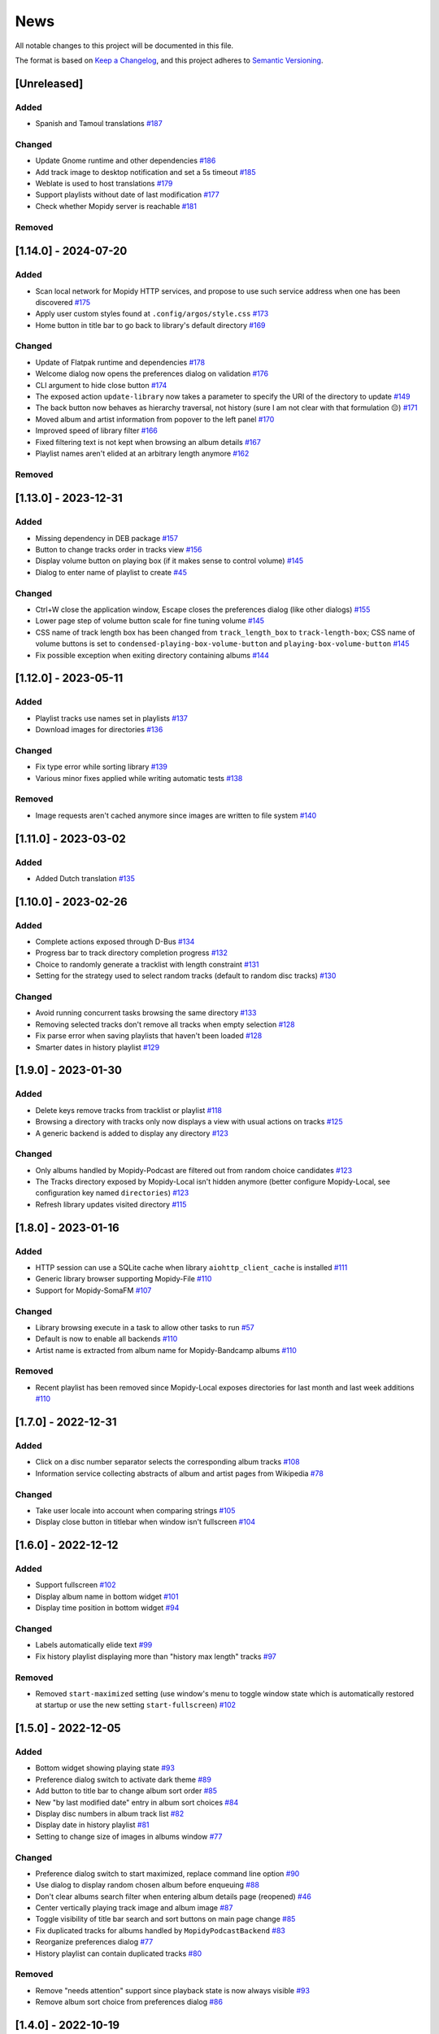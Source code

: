 ====
News
====

All notable changes to this project will be documented in this file.

The format is based on `Keep a Changelog
<https://keepachangelog.com/en/1.0.0/>`_, and this project adheres to
`Semantic Versioning <https://semver.org/spec/v2.0.0.html>`_.

[Unreleased]
============

Added
-----

- Spanish and Tamoul translations `#187
  <https://github.com/orontee/argos/issues/187>`_


Changed
-------

- Update Gnome runtime and other dependencies `#186
  <https://github.com/orontee/argos/issues/186>`_

- Add track image to desktop notification and set a 5s timeout `#185
  <https://github.com/orontee/argos/issues/185>`_

- Weblate is used to host translations `#179
  <https://github.com/orontee/argos/issues/179>`_

- Support playlists without date of last modification `#177
  <https://github.com/orontee/argos/issues/177>`_

- Check whether Mopidy server is reachable `#181
  <https://github.com/orontee/argos/issues/181>`_

Removed
-------

[1.14.0] - 2024-07-20
=====================

Added
-----

- Scan local network for Mopidy HTTP services, and propose to use such
  service address when one has been discovered `#175
  <https://github.com/orontee/argos/issues/175>`_

- Apply user custom styles found at ``.config/argos/style.css`` `#173
  <https://github.com/orontee/argos/issues/173>`_

- Home button in title bar to go back to library's default directory
  `#169 <https://github.com/orontee/argos/issues/169>`_

Changed
-------

- Update of Flatpak runtime and dependencies `#178
  <https://github.com/orontee/argos/issues/178>`_

- Welcome dialog now opens the preferences dialog on validation `#176
  <https://github.com/orontee/argos/issues/176>`_

- CLI argument to hide close button `#174
  <https://github.com/orontee/argos/issues/174>`_

- The exposed action ``update-library`` now takes a parameter to
  specify the URI of the directory to update `#149
  <https://github.com/orontee/argos/issues/149>`_

- The back button now behaves as hierarchy traversal, not history
  (sure I am not clear with that formulation 😔) `#171
  <https://github.com/orontee/argos/issues/171>`_

- Moved album and artist information from popover to the left panel
  `#170 <https://github.com/orontee/argos/issues/170>`_

- Improved speed of library filter `#166
  <https://github.com/orontee/argos/issues/166>`_

- Fixed filtering text is not kept when browsing an album details `#167
  <https://github.com/orontee/argos/issues/167>`_

- Playlist names aren't elided at an arbitrary length anymore `#162
  <https://github.com/orontee/argos/issues/162>`_

Removed
-------

[1.13.0] - 2023-12-31
=====================

Added
-----

- Missing dependency in DEB package `#157
  <https://github.com/orontee/argos/issues/157>`_

- Button to change tracks order in tracks view `#156
  <https://github.com/orontee/argos/issues/156>`_

- Display volume button on playing box (if it makes sense to control
  volume) `#145 <https://github.com/orontee/argos/issues/145>`_

- Dialog to enter name of playlist to create `#45
  <https://github.com/orontee/argos/issues/45>`_

Changed
-------

- Ctrl+W close the application window, Escape closes the preferences
  dialog (like other dialogs) `#155
  <https://github.com/orontee/argos/issues/155>`_

- Lower page step of volume button scale for fine tuning volume  `#145
  <https://github.com/orontee/argos/issues/145>`_

- CSS name of track length box has been changed from
  ``track_length_box`` to ``track-length-box``; CSS name of volume buttons
  is set to ``condensed-playing-box-volume-button`` and
  ``playing-box-volume-button`` `#145
  <https://github.com/orontee/argos/issues/145>`_

- Fix possible exception when exiting directory containing albums
  `#144 <https://github.com/orontee/argos/issues/144>`_

[1.12.0] - 2023-05-11
=====================

Added
-----

- Playlist tracks use names set in playlists `#137
  <https://github.com/orontee/argos/issues/137>`_

- Download images for directories `#136
  <https://github.com/orontee/argos/issues/136>`_

Changed
-------

- Fix type error while sorting library `#139
  <https://github.com/orontee/argos/issues/139>`_

- Various minor fixes applied while writing automatic tests `#138
  <https://github.com/orontee/argos/issues/138>`_

Removed
-------

- Image requests aren't cached anymore since images are written to
  file system `#140 <https://github.com/orontee/argos/issues/140>`_

[1.11.0] - 2023-03-02
=====================

Added
-----

- Added Dutch translation `#135
  <https://github.com/orontee/argos/issues/135>`_

[1.10.0] - 2023-02-26
=====================

Added
-----
- Complete actions exposed through D-Bus `#134
  <https://github.com/orontee/argos/issues/134>`_
- Progress bar to track directory completion progress `#132
  <https://github.com/orontee/argos/issues/132>`_
- Choice to randomly generate a tracklist with length constraint `#131
  <https://github.com/orontee/argos/issues/131>`_
- Setting for the strategy used to select random tracks (default to random disc
  tracks) `#130 <https://github.com/orontee/argos/issues/130>`_

Changed
-------
- Avoid running concurrent tasks browsing the same directory `#133
  <https://github.com/orontee/argos/issues/133>`_
- Removing selected tracks don't remove all tracks when empty selection
  `#128 <https://github.com/orontee/argos/issues/128>`_
- Fix parse error when saving playlists that haven't been loaded `#128
  <https://github.com/orontee/argos/issues/128>`_
- Smarter dates in history playlist `#129
  <https://github.com/orontee/argos/issues/129>`_

[1.9.0] - 2023-01-30
====================

Added
-----
- Delete keys remove tracks from tracklist or playlist `#118
  <https://github.com/orontee/argos/issues/118>`_
- Browsing a directory with tracks only now displays a view with usual
  actions on tracks `#125 <https://github.com/orontee/argos/issues/125>`_
- A generic backend is added to display any directory `#123
  <https://github.com/orontee/argos/issues/123>`_

Changed
-------
- Only albums handled by Mopidy-Podcast are filtered out from random choice
  candidates `#123 <https://github.com/orontee/argos/issues/123>`_
- The Tracks directory exposed by Mopidy-Local isn't hidden anymore (better
  configure Mopidy-Local, see configuration key named ``directories``) `#123
  <https://github.com/orontee/argos/issues/123>`_
- Refresh library updates visited directory `#115
  <https://github.com/orontee/argos/issues/115>`_

[1.8.0] - 2023-01-16
====================

Added
-----
- HTTP session can use a SQLite cache when library
  ``aiohttp_client_cache`` is installed `#111
  <https://github.com/orontee/argos/issues/111>`_
- Generic library browser supporting Mopidy-File `#110
  <https://github.com/orontee/argos/issues/110>`_
- Support for Mopidy-SomaFM `#107
  <https://github.com/orontee/argos/issues/107>`_

Changed
-------
- Library browsing execute in a task to allow other tasks to run `#57
  <https://github.com/orontee/argos/issues/57>`_
- Default is now to enable all backends `#110
  <https://github.com/orontee/argos/issues/110>`_
- Artist name is extracted from album name for Mopidy-Bandcamp albums
  `#110 <https://github.com/orontee/argos/issues/110>`_

Removed
-------
- Recent playlist has been removed since Mopidy-Local exposes
  directories for last month and last week additions `#110
  <https://github.com/orontee/argos/issues/110>`_

[1.7.0] - 2022-12-31
====================

Added
-----
- Click on a disc number separator selects the corresponding album
  tracks `#108 <https://github.com/orontee/argos/issues/108>`_
- Information service collecting abstracts of album and artist pages
  from Wikipedia `#78 <https://github.com/orontee/argos/issues/78>`_

Changed
-------
- Take user locale into account when comparing strings `#105
  <https://github.com/orontee/argos/issues/105>`_
- Display close button in titlebar when window isn't fullscreen `#104
  <https://github.com/orontee/argos/issues/104>`_

[1.6.0] - 2022-12-12
====================

Added
-----
- Support fullscreen `#102
  <https://github.com/orontee/argos/issues/102>`_
- Display album name in bottom widget  `#101
  <https://github.com/orontee/argos/issues/101>`_
- Display time position in bottom widget `#94
  <https://github.com/orontee/argos/issues/94>`_

Changed
-------
- Labels automatically elide text `#99
  <https://github.com/orontee/argos/issues/99>`_
- Fix history playlist displaying more than "history max length" tracks `#97
  <https://github.com/orontee/argos/issues/97>`_

Removed
-------
- Removed ``start-maximized`` setting (use window's menu to toggle
  window state which is automatically restored at startup or use the
  new setting ``start-fullscreen``) `#102
  <https://github.com/orontee/argos/issues/102>`_

[1.5.0] - 2022-12-05
====================

Added
-----
- Bottom widget showing playing state `#93
  <https://github.com/orontee/argos/issues/93>`_
- Preference dialog switch to activate dark theme `#89
  <https://github.com/orontee/argos/issues/89>`_
- Add button to title bar to change album sort order `#85
  <https://github.com/orontee/argos/issues/85>`_
- New "by last modified date" entry in album sort choices `#84
  <https://github.com/orontee/argos/issues/84>`_
- Display disc numbers in album track list `#82
  <https://github.com/orontee/argos/issues/82>`_
- Display date in history playlist `#81
  <https://github.com/orontee/argos/issues/81>`_
- Setting to change size of images in albums window `#77
  <https://github.com/orontee/argos/issues/77>`_

Changed
-------
- Preference dialog switch to start maximized, replace command line option `#90
  <https://github.com/orontee/argos/issues/90>`_
- Use dialog to display random chosen album before enqueuing `#88
  <https://github.com/orontee/argos/issues/88>`_
- Don't clear albums search filter when entering album details page
  (reopened) `#46 <https://github.com/orontee/argos/issues/46>`_
- Center vertically playing track image and album image `#87
  <https://github.com/orontee/argos/issues/87>`_
- Toggle visibility of title bar search and sort buttons on main page change `#85
  <https://github.com/orontee/argos/issues/85>`_
- Fix duplicated tracks for albums handled by ``MopidyPodcastBackend``
  `#83 <https://github.com/orontee/argos/issues/83>`_
- Reorganize preferences dialog `#77
  <https://github.com/orontee/argos/issues/77>`_
- History playlist can contain duplicated tracks `#80
  <https://github.com/orontee/argos/issues/80>`_

Removed
-------
- Remove "needs attention" support since playback state is now always
  visible `#93 <https://github.com/orontee/argos/issues/93>`_
- Remove album sort choice from preferences dialog `#86
  <https://github.com/orontee/argos/issues/86>`_

[1.4.0] - 2022-10-19
====================

Added
-----
- German translation `#63
  <https://github.com/orontee/argos/issues/63>`_
- Welcome dialog for users to direct users to the preferences dialog `#43
  <https://github.com/orontee/argos/issues/43>`_
- CSS identifiers to allow for style customization  `#72
  <https://github.com/orontee/argos/issues/72>`_
- Display labels with links when tracklist is empty `#71
  <https://github.com/orontee/argos/issues/71>`_
- Fix playlist widgets sensitivity in preferences dialog `#70
  <https://github.com/orontee/argos/issues/70>`_
- Display placeholder for empty tracks box of playlist `#61
  <https://github.com/orontee/argos/issues/61>`_

Changed
-------
- Simplify playlists box layout `#74
  <https://github.com/orontee/argos/issues/74>`_
- Reorganize preferences dialog to fix album sort selection `#54
  <https://github.com/orontee/argos/issues/54>`_
- "Add stream to tracklist" action replaces "play stream" action, and
  choice is given to play stream immediately or not `#68
  <https://github.com/orontee/argos/issues/68>`_
- Complete desktop and AppStream metadata file `#62
  <https://github.com/orontee/argos/issues/62>`_
- Handle tracks without name `#66
  <https://github.com/orontee/argos/issues/66>`_
- Lazy load of playlist descriptions `#61
  <https://github.com/orontee/argos/issues/61>`_

[1.3.0] - 2022-09-17
====================

Added
-----
- Restore application window state at startup `#52
  <https://github.com/orontee/argos/issues/52>`_
- Document software architecture `#51
  <https://github.com/orontee/argos/issues/51>`_
- New setting to exclude backends from random album selection `#44
  <https://github.com/orontee/argos/issues/44>`_

Changed
-------
- Fix sensitivity of play and add buttons in playlist view `#59
  <https://github.com/orontee/argos/issues/59>`_
- Force update of current tracklist track identifier to synchronize
  views `#56 <https://github.com/orontee/argos/issues/56>`_
- Don't automatically select first album track `#53
  <https://github.com/orontee/argos/issues/53>`_

[1.2.0] - 2022-08-30
====================

Added
-----
- Start documentation page `#12
  <https://github.com/orontee/argos/issues/12>`_
- Support download of images with ``http`` URI scheme `#48
  <https://github.com/orontee/argos/issues/48>`_
- Support for Mopidy-Jellyfin backend `#48
  <https://github.com/orontee/argos/issues/48>`_

Changed
-------
- Make sure descriptions of static albums are collected only once `#49
  <https://github.com/orontee/argos/issues/49>`_
- Default is now to enable backend for Mopidy-Local `#43
  <https://github.com/orontee/argos/issues/43>`_
- Limit size of request to fetch album images URIs `#48
  <https://github.com/orontee/argos/issues/48>`_

[1.1.2] - 2022-08-26
====================

Changed
-------
- Listen to key events with Mod1 and Shift modifiers `#47
  <https://github.com/orontee/argos/issues/47>`_
- Don't clear albums search filter when entering album details page `#46
  <https://github.com/orontee/argos/issues/46>`_

[1.1.1] - 2022-08-21
====================

Changed
-------
- Remove usage of stock icon for the application icon `#12
  <https://github.com/orontee/argos/issues/12>`_
- Upgrade version of Flatpak runtime version  `#12
  <https://github.com/orontee/argos/issues/12>`_

[1.1.0] - 2022-08-21
====================

Added
-----
- Add a stream URI to the tracklist `#38
  <https://github.com/orontee/argos/issues/38>`_
- Play or enqueue a track selection `#33
  <https://github.com/orontee/argos/issues/33>`_
- Option to disable/enable Mopidy backends in preference dialog `#23
  <https://github.com/orontee/argos/issues/23>`_
- Option to disable/enable history and recent additions playlists in
  preference dialog `#20
  <https://github.com/orontee/argos/issues/20>`_
- CLI argument to hide album search widget `#15
  <https://github.com/orontee/argos/issues/15>`_
- Automatically hide volume button when Mopidy mixer is disabled `#16
  <https://github.com/orontee/argos/issues/16>`_
- Virtual playlists for recently added and recently played tracks `#4
  <https://github.com/orontee/argos/issues/4>`_
- Listen to playlists related events `#1 <https://github.com/orontee/argos/issues/1>`_
- Support desktop notifications `#2
  <https://github.com/orontee/argos/issues/2>`_

Changed
-------
- Computation of album artist name `#39
  <https://github.com/orontee/argos/issues/39>`_
- Album cover don't show up for albums discovered after user clicked
  on "refresh album library" `#31
  <https://github.com/orontee/argos/issues/31>`_
- Album details page shouldn't display previously selected album
  details temporarily `#28
  <https://github.com/orontee/argos/issues/28>`_
- Window height isn't constant `#27
  <https://github.com/orontee/argos/issues/27>`_
- Entering album details page twice shows wrong album details `#26
  <https://github.com/orontee/argos/issues/26>`_
- Playlist and albums browse happen too early `#9
  <https://github.com/orontee/argos/issues/9>`_

Removed
-------
- Remove hardcoded URI from support for Mopidy-Podcast `#19
  <https://github.com/orontee/argos/issues/19>`_

[1.0.0] - 2022-05-22
====================

First version with most notable features:

- Library browser populated with albums from Mopidy-Local,
  Mopidy-Bandcamp and Mopidy-Podcast
- View of Mopidy-M3U playlists
- Playback state & tracklist view
